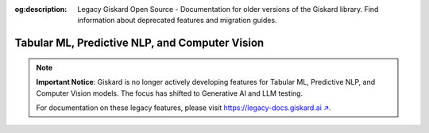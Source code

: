 :og:description: Legacy Giskard Open Source - Documentation for older versions of the Giskard library. Find information about deprecated features and migration guides.

===============================================
Tabular ML, Predictive NLP, and Computer Vision
===============================================

.. note::
   **Important Notice**: Giskard is no longer actively developing features for Tabular ML, Predictive NLP, and Computer Vision models. The focus has shifted to Generative AI and LLM testing.

   For documentation on these legacy features, please visit `https://legacy-docs.giskard.ai ↗ <https://legacy-docs.giskard.ai>`_.
